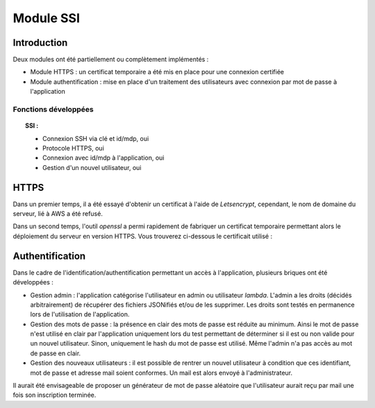 ************
Module SSI
************

Introduction
=============

Deux modules ont été partiellement ou complètement implémentés :

* Module HTTPS : un certificat temporaire a été mis en place pour une connexion certifiée

* Module authentification : mise en place d'un traitement des utilisateurs avec connexion par mot de passe à l'application

Fonctions développées
~~~~~~~~~~~~~~~~~~~~~~

.. topic:: SSI :

	- Connexion SSH via clé et id/mdp, oui

	- Protocole HTTPS, oui

	- Connexion avec id/mdp à l'application, oui

	- Gestion d'un nouvel utilisateur, oui

HTTPS
======

Dans un premier temps, il a été essayé d'obtenir un certificat à l'aide de *Letsencrypt*, cependant, le nom de domaine du serveur, lié à AWS a été refusé.

Dans un second temps, l'outil *openssl* a permi rapidement de fabriquer un certificat temporaire permettant alors le déploiement du serveur en version HTTPS.
Vous trouverez ci-dessous le certificait utilisé :

.. image:: IMG/cert.png
   :align: center

Authentification
=================

Dans le cadre de l'identification/authentification permettant un accès à l'application, plusieurs briques ont été développées :

* Gestion admin : l'application catégorise l'utilisateur en admin ou utilisateur *lambda*. L'admin a les droits (décidés arbitrairement) de récupérer des fichiers JSONifiés et/ou de les supprimer. Les droits sont testés en permanence lors de l'utilisation de l'application.


* Gestion des mots de passe : la présence en clair des mots de passe est réduite au minimum. Ainsi le mot de passe n'est utilisé en clair par l'application uniquement lors du test permettant de déterminer si il est ou non valide pour un nouvel utilisateur. Sinon, uniquement le hash du mot de passe est utilisé. Même l'admin n'a pas accès au mot de passe en clair.


* Gestion des nouveaux utilisateurs : il est possible de rentrer un nouvel utilisateur à condition que ces identifiant, mot de passe et adresse mail soient conformes. Un mail est alors envoyé à l'administrateur.

.. image:: IMG/user.png
   :align: center

Il aurait été envisageable de proposer un générateur de mot de passe aléatoire que l'utilisateur aurait reçu par mail une fois son inscription terminée.